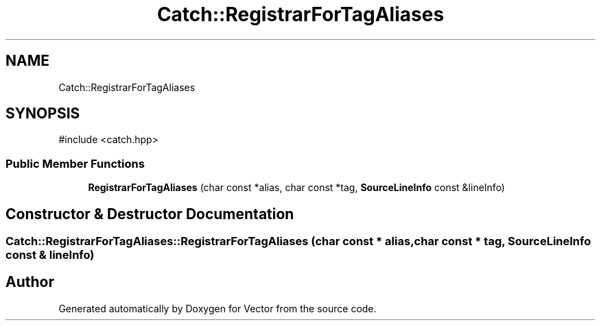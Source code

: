 .TH "Catch::RegistrarForTagAliases" 3 "Version v3.0" "Vector" \" -*- nroff -*-
.ad l
.nh
.SH NAME
Catch::RegistrarForTagAliases
.SH SYNOPSIS
.br
.PP
.PP
\fR#include <catch\&.hpp>\fP
.SS "Public Member Functions"

.in +1c
.ti -1c
.RI "\fBRegistrarForTagAliases\fP (char const *alias, char const *tag, \fBSourceLineInfo\fP const &lineInfo)"
.br
.in -1c
.SH "Constructor & Destructor Documentation"
.PP 
.SS "Catch::RegistrarForTagAliases::RegistrarForTagAliases (char const * alias, char const * tag, \fBSourceLineInfo\fP const & lineInfo)"


.SH "Author"
.PP 
Generated automatically by Doxygen for Vector from the source code\&.

